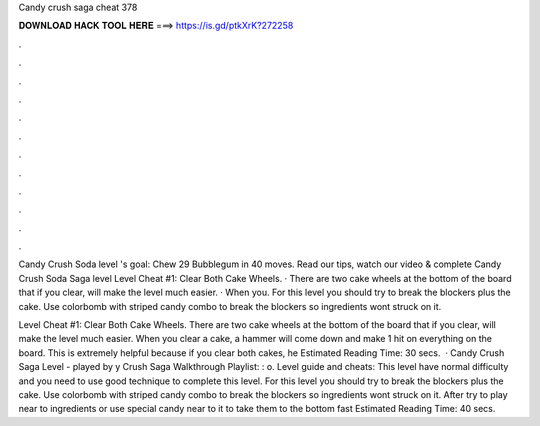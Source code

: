 Candy crush saga cheat 378



𝐃𝐎𝐖𝐍𝐋𝐎𝐀𝐃 𝐇𝐀𝐂𝐊 𝐓𝐎𝐎𝐋 𝐇𝐄𝐑𝐄 ===> https://is.gd/ptkXrK?272258



.



.



.



.



.



.



.



.



.



.



.



.

Candy Crush Soda level 's goal: Chew 29 Bubblegum in 40 moves. Read our tips, watch our video & complete Candy Crush Soda Saga level  Level Cheat #1: Clear Both Cake Wheels. · There are two cake wheels at the bottom of the board that if you clear, will make the level much easier. · When you. For this level you should try to break the blockers plus the cake. Use colorbomb with striped candy combo to break the blockers so ingredients wont struck on it.

Level Cheat #1: Clear Both Cake Wheels. There are two cake wheels at the bottom of the board that if you clear, will make the level much easier. When you clear a cake, a hammer will come down and make 1 hit on everything on the board. This is extremely helpful because if you clear both cakes, he Estimated Reading Time: 30 secs.  · Candy Crush Saga Level - played by y Crush Saga Walkthrough Playlist: : o. Level guide and cheats: This level have normal difficulty and you need to use good technique to complete this level. For this level you should try to break the blockers plus the cake. Use colorbomb with striped candy combo to break the blockers so ingredients wont struck on it. After try to play near to ingredients or use special candy near to it to take them to the bottom fast Estimated Reading Time: 40 secs.

